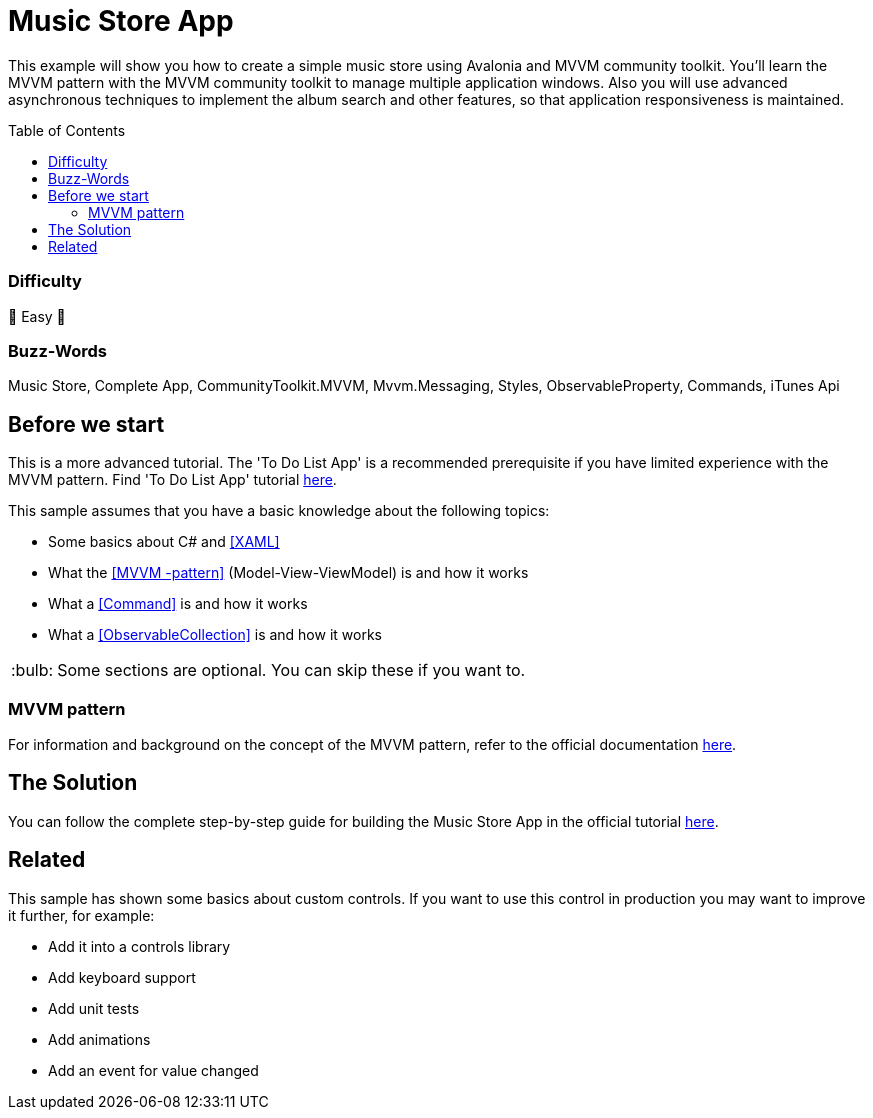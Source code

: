 = Music Store App
// --- D O N ' T    T O U C H   T H I S    S E C T I O N ---
:toc:
:toc-placement!:
:tip-caption: :bulb:
:note-caption: :information_source:
:important-caption: :heavy_exclamation_mark:
:caution-caption: :fire:
:warning-caption: :warning:
// ----------------------------------------------------------



// Write a short summary here what this examples does
This example will show you how to create a simple music store using Avalonia and MVVM community toolkit. You'll learn the MVVM pattern with the MVVM community toolkit to manage multiple application windows. Also you will use advanced asynchronous techniques to implement the album search and other features, so that application responsiveness is maintained.


// --- D O N ' T    T O U C H   T H I S    S E C T I O N ---
toc::[]
// ---------------------------------------------------------


=== Difficulty
// Choose one of the below difficulties. You can just delete the ones you don't need.

🐥 Easy 🐥



=== Buzz-Words

// Write some buzz-words here. You can separate them by ", "

Music Store, Complete App, CommunityToolkit.MVVM, Mvvm.Messaging, Styles, ObservableProperty, Commands, iTunes Api


== Before we start
This is a more advanced tutorial. The 'To Do List App' is a recommended prerequisite if you have limited experience with the MVVM pattern. Find 'To Do List App' tutorial link:../../CompleteApps/SimpleToDoList[here].

This sample assumes that you have a basic knowledge about the following topics:

- Some basics about C# and https://docs.avaloniaui.net/docs/get-started/test-drive/[[XAML\]]
- What the link:../../MVVM/BasicMvvmSample[[MVVM -pattern\]] (Model-View-ViewModel) is and how it works
- What a link:../../MVVM/CommandSample[[Command\]] is and how it works
- What a link:https://learn.microsoft.com/en-us/dotnet/api/system.collections.objectmodel.observablecollection-1?view=net-8.0[[ObservableCollection\]] is and how it works

TIP: Some sections are optional. You can skip these if you want to.

=== MVVM pattern
For information and background on the concept of the MVVM pattern, refer to the official documentation link:https://docs.avaloniaui.net/docs/concepts/the-mvvm-pattern/[here].


== The Solution
You can follow the complete step-by-step guide for building the Music Store App in the official tutorial link:https://docs.avaloniaui.net/docs/tutorials/music-store-app/[here].

== Related 

This sample has shown some basics about custom controls. If you want to use this control in production you may want to improve it further, for example:

- Add it into a controls library
- Add keyboard support
- Add unit tests
- Add animations
- Add an event for value changed
